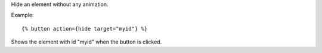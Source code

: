 
Hide an element without any animation.

Example::

   {% button action={hide target="myid"} %}

Shows the element with id "myid" when the button is clicked.

.. seealso:: actions :ref:`action-toggle`, :ref:`action-show`, :ref:`action-fade_in`, :ref:`action-fade_out`, :ref:`action-slide_down`, :ref:`action-slide_up`, :ref:`action-slide_fade_in` and :ref:`action-slide_fade_out`.
